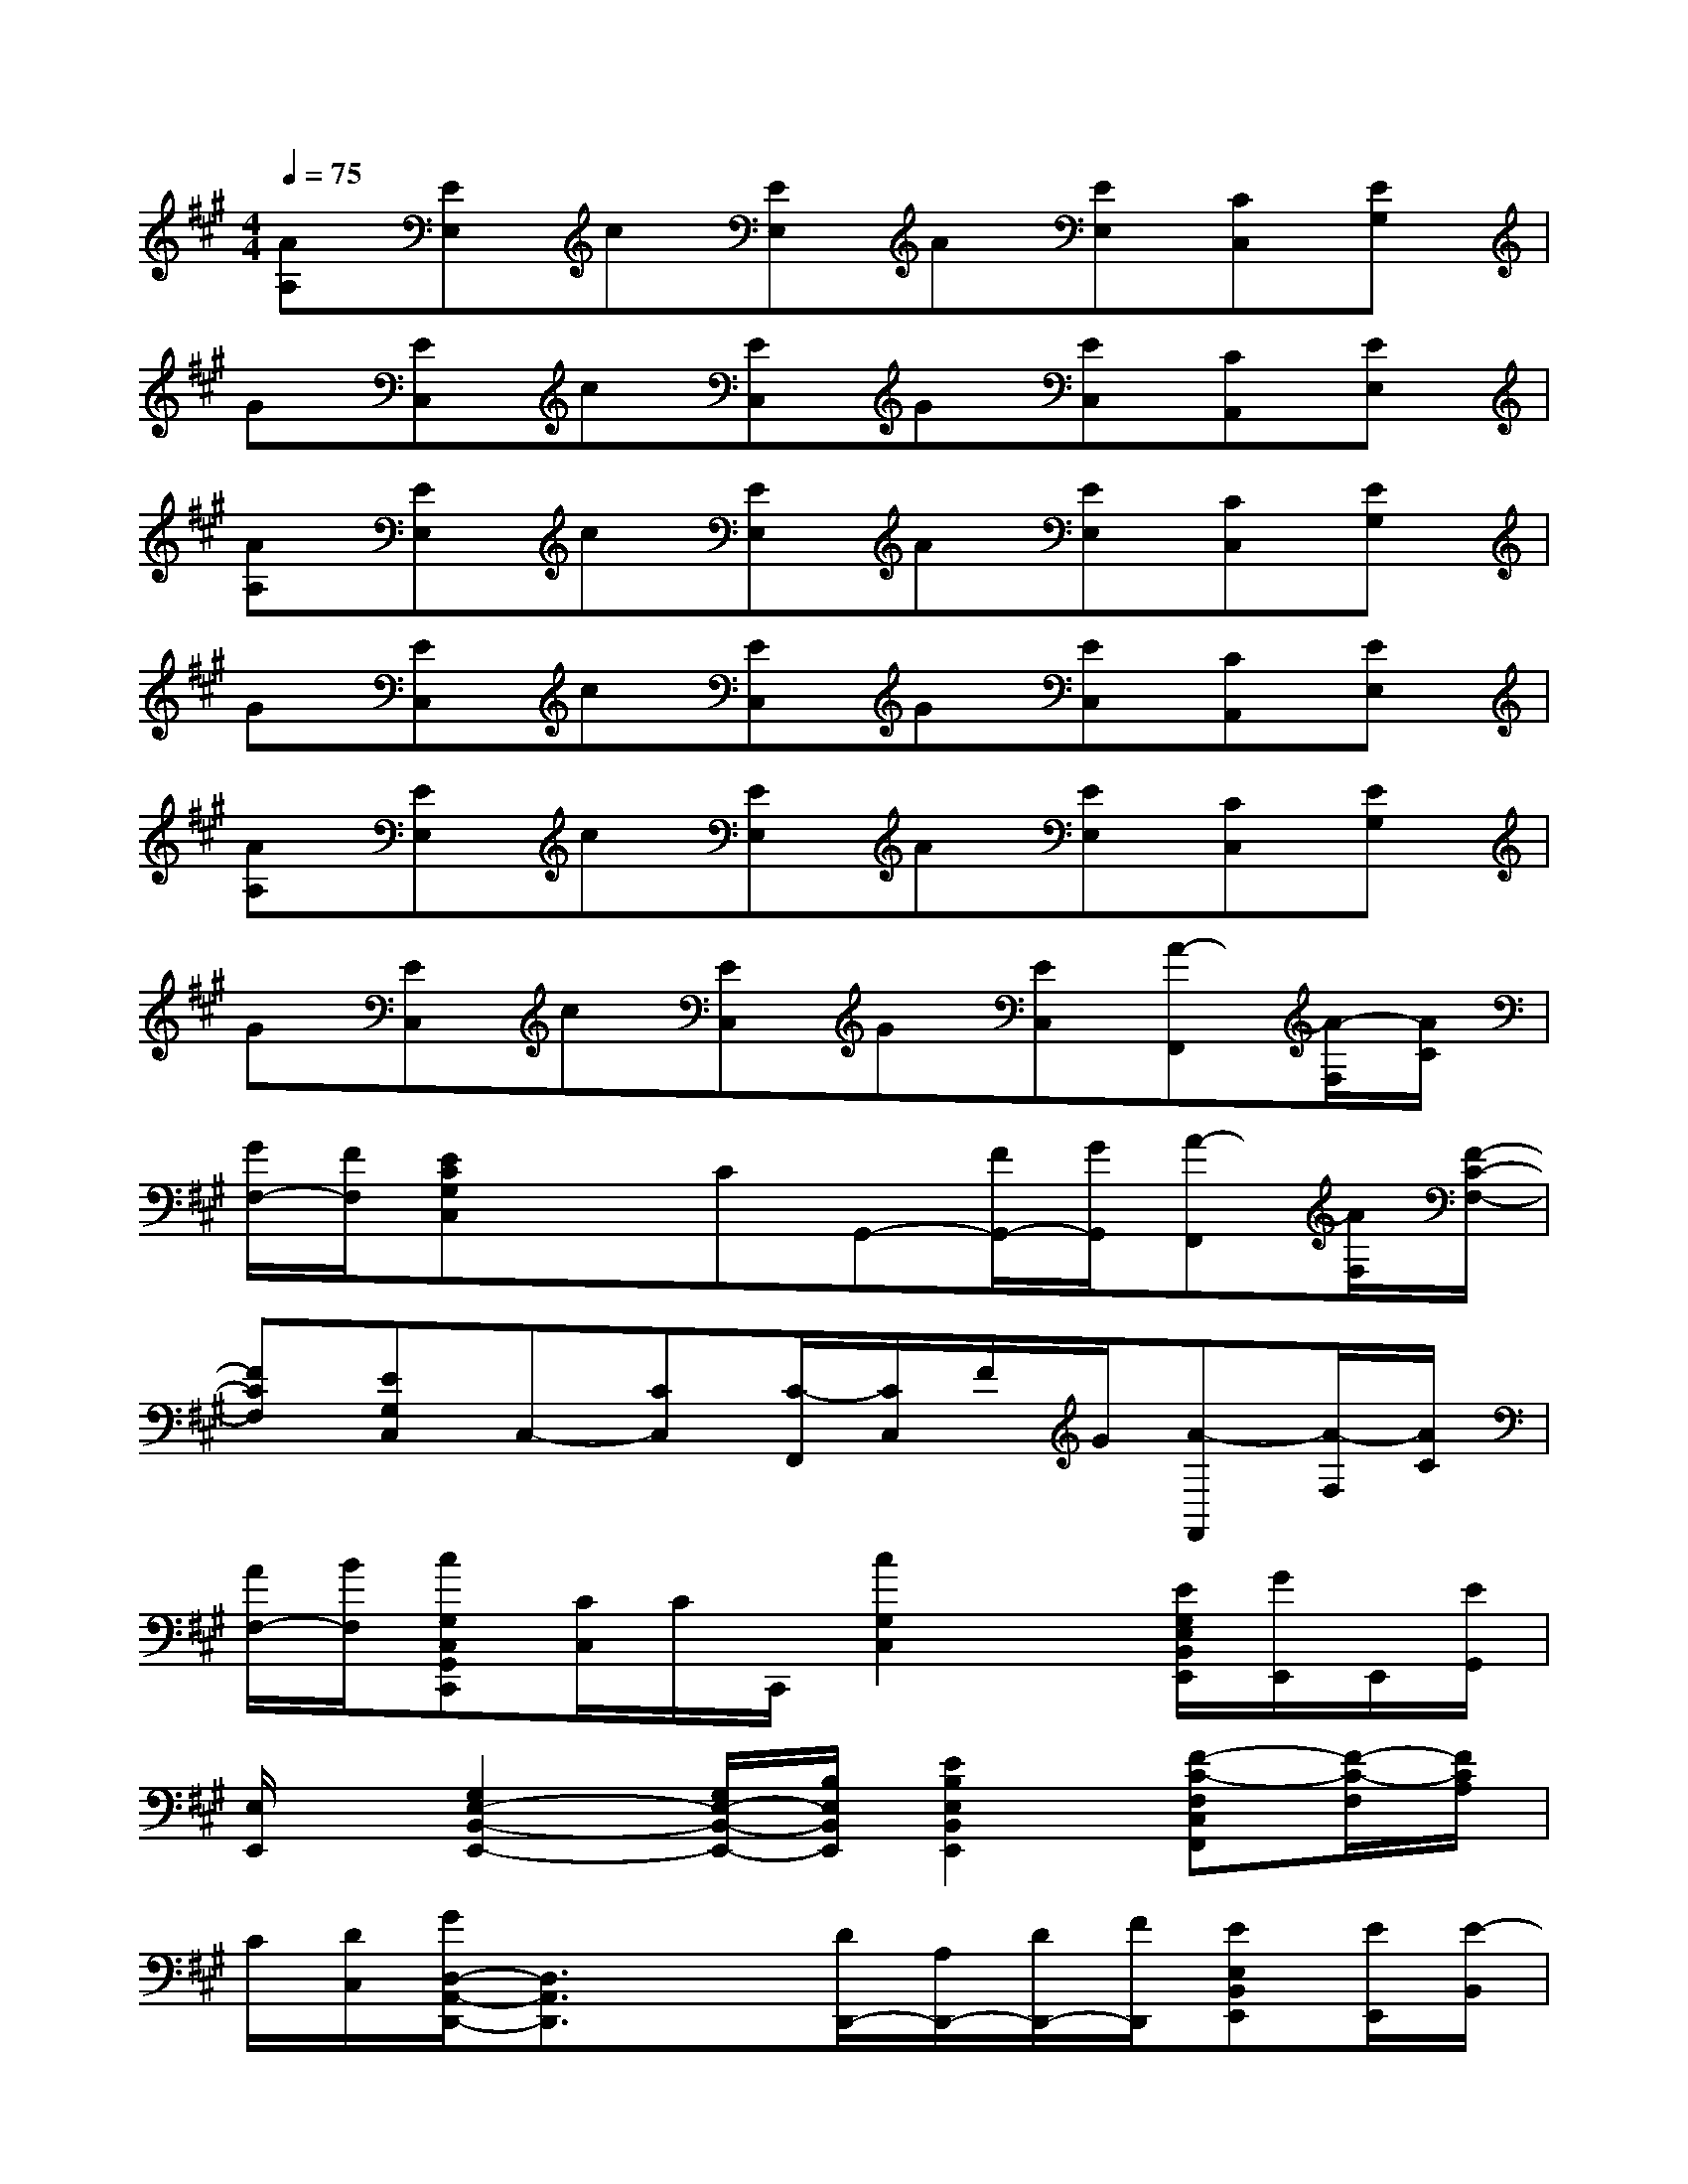 X:1
T:
M:4/4
L:1/8
Q:1/4=75
K:A%3sharps
V:1
[AA,][EE,]c[EE,]A[EE,][CC,][EG,]|
G[EC,]c[EC,]G[EC,][CA,,][EE,]|
[AA,][EE,]c[EE,]A[EE,][CC,][EG,]|
G[EC,]c[EC,]G[EC,][CA,,][EE,]|
[AA,][EE,]c[EE,]A[EE,][CC,][EG,]|
G[EC,]c[EC,]G[EC,][A-F,,][A/2-F,/2][A/2C/2]|
[G/2F,/2-][F/2F,/2][ECG,C,]xCG,,-[F/2G,,/2-][G/2G,,/2][A-F,,][A/2F,/2][F/2-C/2-F,/2-]|
[FCF,][EG,C,]C,-[CC,][C/2-F,,/2][C/2C,/2]F/2G/2[A-F,,][A/2-F,/2][A/2C/2]|
[A/2F,/2-][B/2F,/2][cG,C,G,,C,,][C/2C,/2]C/2C,,/2[c2G,2C,2]x/2[E/2G,/2E,/2B,,/2E,,/2][G/2E,,/2]E,,/2[E/2G,,/2]|
[E,/2E,,/2]x/2[G,2E,2-B,,2-E,,2-][G,/2E,/2-B,,/2-E,,/2-][B,/2E,/2B,,/2E,,/2][E2B,2E,2B,,2E,,2][F-C-F,C,F,,][F/2-C/2-F,/2][F/2C/2A,/2]|
C/2[D/2C,/2][G/2D,/2-A,,/2-D,,/2-][D,3/2A,,3/2D,,3/2]x[D/2D,,/2-][A,/2D,,/2-][D/2D,,/2-][F/2D,,/2][EE,B,,E,,][E/2E,,/2][E/2-B,,/2]|
E/2E,/2[C/2C,/2-G,,/2-C,,/2-][C,3/2G,,3/2C,,3/2]C,-[C,/2C,,/2-][E,/2C,,/2-][C/2C,,/2-][E/2C,,/2][F-C-F,C,F,,][F/2-C/2-F,/2][F/2C/2A,/2]|
C/2[D/2C,/2][G/2D,/2-A,,/2-D,,/2-][D,3/2A,,3/2D,,3/2]x[D/2D,,/2-][A,/2D,,/2-][D/2D,,/2-][F/2D,,/2][EE,B,,E,,][E/2E,,/2][E/2-B,,/2]|
E/2E,/2[C/2C,/2-G,,/2-C,,/2-][C,3/2G,,3/2C,,3/2]C,-[C,/2C,,/2-][E,/2C,,/2-][C/2C,,/2-][E/2C,,/2][AF,C,F,,][B,/2F,/2][C/2A,/2]|
E/2[A/2C,/2][G/2D,/2-A,,/2-D,,/2-][A,D,-A,,-D,,-][A,/2D,/2A,,/2D,,/2]D/2A,/2[D/2D,,/2-][A,/2D,,/2-][E/2D,,/2-][F/2D,,/2][EE,B,,E,,][E/2E,,/2][E/2-B,,/2]|
E/2E,/2[C/2C,/2-G,,/2-C,,/2-][C,G,,C,,]x/2C,-[C,/2C,,/2-][E,/2C,,/2-][C/2C,,/2]E/2[F-C-F,C,F,,][F/2C/2F,/2]A,/2